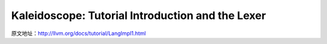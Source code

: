 Kaleidoscope: Tutorial Introduction and the Lexer
-------------------------------------------------

原文地址：http://llvm.org/docs/tutorial/LangImpl1.html

